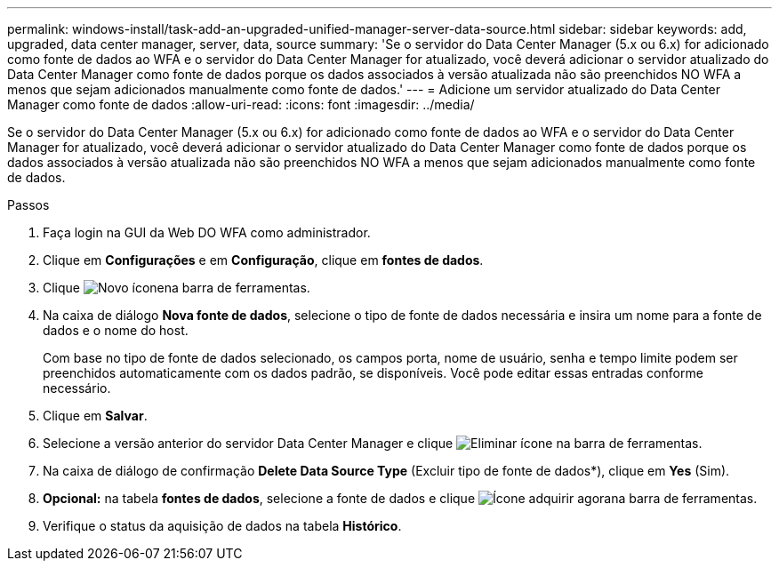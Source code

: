 ---
permalink: windows-install/task-add-an-upgraded-unified-manager-server-data-source.html 
sidebar: sidebar 
keywords: add, upgraded, data center manager, server, data, source 
summary: 'Se o servidor do Data Center Manager (5.x ou 6.x) for adicionado como fonte de dados ao WFA e o servidor do Data Center Manager for atualizado, você deverá adicionar o servidor atualizado do Data Center Manager como fonte de dados porque os dados associados à versão atualizada não são preenchidos NO WFA a menos que sejam adicionados manualmente como fonte de dados.' 
---
= Adicione um servidor atualizado do Data Center Manager como fonte de dados
:allow-uri-read: 
:icons: font
:imagesdir: ../media/


[role="lead"]
Se o servidor do Data Center Manager (5.x ou 6.x) for adicionado como fonte de dados ao WFA e o servidor do Data Center Manager for atualizado, você deverá adicionar o servidor atualizado do Data Center Manager como fonte de dados porque os dados associados à versão atualizada não são preenchidos NO WFA a menos que sejam adicionados manualmente como fonte de dados.

.Passos
. Faça login na GUI da Web DO WFA como administrador.
. Clique em *Configurações* e em *Configuração*, clique em *fontes de dados*.
. Clique image:../media/new_wfa_icon.gif["Novo ícone"]na barra de ferramentas.
. Na caixa de diálogo *Nova fonte de dados*, selecione o tipo de fonte de dados necessária e insira um nome para a fonte de dados e o nome do host.
+
Com base no tipo de fonte de dados selecionado, os campos porta, nome de usuário, senha e tempo limite podem ser preenchidos automaticamente com os dados padrão, se disponíveis. Você pode editar essas entradas conforme necessário.

. Clique em *Salvar*.
. Selecione a versão anterior do servidor Data Center Manager e clique image:../media/delete_wfa_icon.gif["Eliminar ícone"] na barra de ferramentas.
. Na caixa de diálogo de confirmação *Delete Data Source Type* (Excluir tipo de fonte de dados*), clique em *Yes* (Sim).
. *Opcional:* na tabela *fontes de dados*, selecione a fonte de dados e clique image:../media/acquire_now_wfa_icon.gif["Ícone adquirir agora"]na barra de ferramentas.
. Verifique o status da aquisição de dados na tabela *Histórico*.

